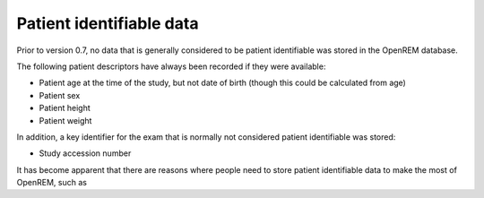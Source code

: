 #########################
Patient identifiable data
#########################

Prior to version 0.7, no data that is generally considered to be patient identifiable was stored in the OpenREM database.

The following patient descriptors have always been recorded if they were available:

* Patient age at the time of the study, but not date of birth (though this could be calculated from age)
* Patient sex
* Patient height
* Patient weight

In addition, a key identifier for the exam that is normally not considered patient identifiable was stored:

* Study accession number

It has become apparent that there are reasons where people need to store patient identifiable data to make the most of
OpenREM, such as
